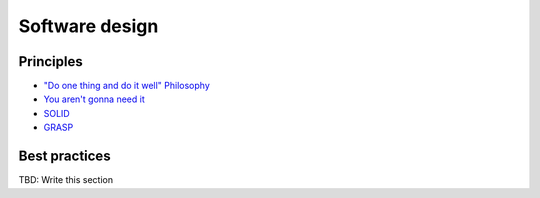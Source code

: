 Software design
---------------

Principles
==========

- `"Do one thing and do it well" Philosophy <https://en.wikipedia.org/wiki/Unix_philosophy>`__
- `You aren't gonna need it <https://en.wikipedia.org/wiki/You_aren%27t_gonna_need_it>`__
- `SOLID <https://en.wikipedia.org/wiki/SOLID_(object-oriented_design)>`__
- `GRASP <https://en.wikipedia.org/wiki/GRASP_(object-oriented_design)>`__

Best practices
==============
TBD: Write this section

